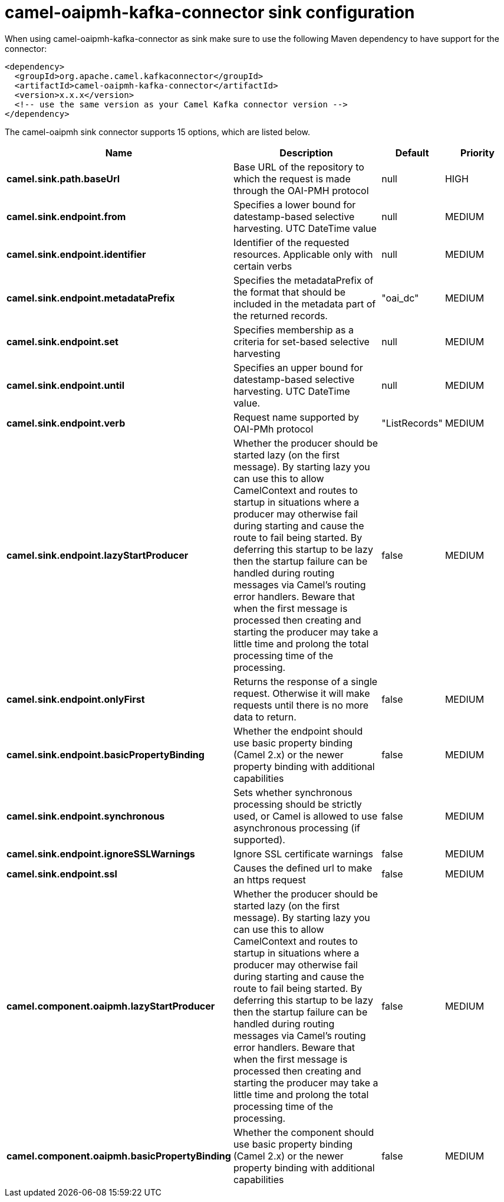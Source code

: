 // kafka-connector options: START
[[camel-oaipmh-kafka-connector-sink]]
= camel-oaipmh-kafka-connector sink configuration

When using camel-oaipmh-kafka-connector as sink make sure to use the following Maven dependency to have support for the connector:

[source,xml]
----
<dependency>
  <groupId>org.apache.camel.kafkaconnector</groupId>
  <artifactId>camel-oaipmh-kafka-connector</artifactId>
  <version>x.x.x</version>
  <!-- use the same version as your Camel Kafka connector version -->
</dependency>
----


The camel-oaipmh sink connector supports 15 options, which are listed below.



[width="100%",cols="2,5,^1,2",options="header"]
|===
| Name | Description | Default | Priority
| *camel.sink.path.baseUrl* | Base URL of the repository to which the request is made through the OAI-PMH protocol | null | HIGH
| *camel.sink.endpoint.from* | Specifies a lower bound for datestamp-based selective harvesting. UTC DateTime value | null | MEDIUM
| *camel.sink.endpoint.identifier* | Identifier of the requested resources. Applicable only with certain verbs | null | MEDIUM
| *camel.sink.endpoint.metadataPrefix* | Specifies the metadataPrefix of the format that should be included in the metadata part of the returned records. | "oai_dc" | MEDIUM
| *camel.sink.endpoint.set* | Specifies membership as a criteria for set-based selective harvesting | null | MEDIUM
| *camel.sink.endpoint.until* | Specifies an upper bound for datestamp-based selective harvesting. UTC DateTime value. | null | MEDIUM
| *camel.sink.endpoint.verb* | Request name supported by OAI-PMh protocol | "ListRecords" | MEDIUM
| *camel.sink.endpoint.lazyStartProducer* | Whether the producer should be started lazy (on the first message). By starting lazy you can use this to allow CamelContext and routes to startup in situations where a producer may otherwise fail during starting and cause the route to fail being started. By deferring this startup to be lazy then the startup failure can be handled during routing messages via Camel's routing error handlers. Beware that when the first message is processed then creating and starting the producer may take a little time and prolong the total processing time of the processing. | false | MEDIUM
| *camel.sink.endpoint.onlyFirst* | Returns the response of a single request. Otherwise it will make requests until there is no more data to return. | false | MEDIUM
| *camel.sink.endpoint.basicPropertyBinding* | Whether the endpoint should use basic property binding (Camel 2.x) or the newer property binding with additional capabilities | false | MEDIUM
| *camel.sink.endpoint.synchronous* | Sets whether synchronous processing should be strictly used, or Camel is allowed to use asynchronous processing (if supported). | false | MEDIUM
| *camel.sink.endpoint.ignoreSSLWarnings* | Ignore SSL certificate warnings | false | MEDIUM
| *camel.sink.endpoint.ssl* | Causes the defined url to make an https request | false | MEDIUM
| *camel.component.oaipmh.lazyStartProducer* | Whether the producer should be started lazy (on the first message). By starting lazy you can use this to allow CamelContext and routes to startup in situations where a producer may otherwise fail during starting and cause the route to fail being started. By deferring this startup to be lazy then the startup failure can be handled during routing messages via Camel's routing error handlers. Beware that when the first message is processed then creating and starting the producer may take a little time and prolong the total processing time of the processing. | false | MEDIUM
| *camel.component.oaipmh.basicPropertyBinding* | Whether the component should use basic property binding (Camel 2.x) or the newer property binding with additional capabilities | false | MEDIUM
|===


// kafka-connector options: END

